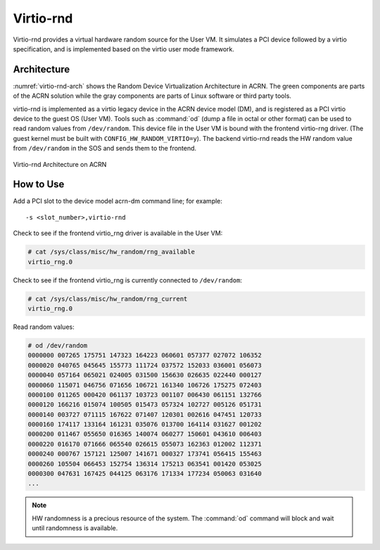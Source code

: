 .. _virtio-rnd:

Virtio-rnd
##########

Virtio-rnd provides a virtual hardware random source for the User VM. It simulates a PCI device
followed by a virtio specification, and is implemented based on the virtio user mode framework.

Architecture
************

:numref:`virtio-rnd-arch` shows the Random Device Virtualization Architecture in ACRN.
The green components are parts of the ACRN solution while the gray
components are parts of Linux software or third party tools.

virtio-rnd is implemented as a virtio legacy device in the ACRN device
model (DM), and is registered as a PCI virtio device to the guest OS
(User VM). Tools such as :command:`od` (dump a file in octal or other format) can
be used to read random values from ``/dev/random``.  This device file in the
User VM is bound with the frontend virtio-rng driver. (The guest kernel must
be built with ``CONFIG_HW_RANDOM_VIRTIO=y``). The backend
virtio-rnd reads the HW random value from ``/dev/random`` in the SOS and sends
them to the frontend.

.. figure:: images/virtio-hld-image61.png
   :align: center
   :name: virtio-rnd-arch

   Virtio-rnd Architecture on ACRN

How to Use
**********

Add a PCI slot to the device model acrn-dm command line; for example::

   -s <slot_number>,virtio-rnd

Check to see if the frontend virtio_rng driver is available in the User VM:

.. code-block:: console

   # cat /sys/class/misc/hw_random/rng_available
   virtio_rng.0

Check to see if the frontend virtio_rng is currently connected to ``/dev/random``:

.. code-block:: console

   # cat /sys/class/misc/hw_random/rng_current
   virtio_rng.0

Read random values:

.. code-block:: console

   # od /dev/random
   0000000 007265 175751 147323 164223 060601 057377 027072 106352
   0000020 040765 045645 155773 111724 037572 152033 036001 056073
   0000040 057164 065021 024005 031500 156630 026635 022440 000127
   0000060 115071 046756 071656 106721 161340 106726 175275 072403
   0000100 011265 000420 061137 103723 001107 006430 061151 132766
   0000120 166216 015074 100505 015473 057324 102727 005126 051731
   0000140 003727 071115 167622 071407 120301 002616 047451 120733
   0000160 174117 133164 161231 035076 013700 164114 031627 001202
   0000200 011467 055650 016365 140074 060277 150601 043610 006403
   0000220 016170 071666 065540 026615 055073 162363 012002 112371
   0000240 000767 157121 125007 141671 000327 173741 056415 155463
   0000260 105504 066453 152754 136314 175213 063541 001420 053025
   0000300 047631 167425 044125 063176 171334 177234 050063 031640
   ...


.. note:: HW randomness is a precious resource of the system. The
   :command:`od` command will block and wait until randomness is
   available.
